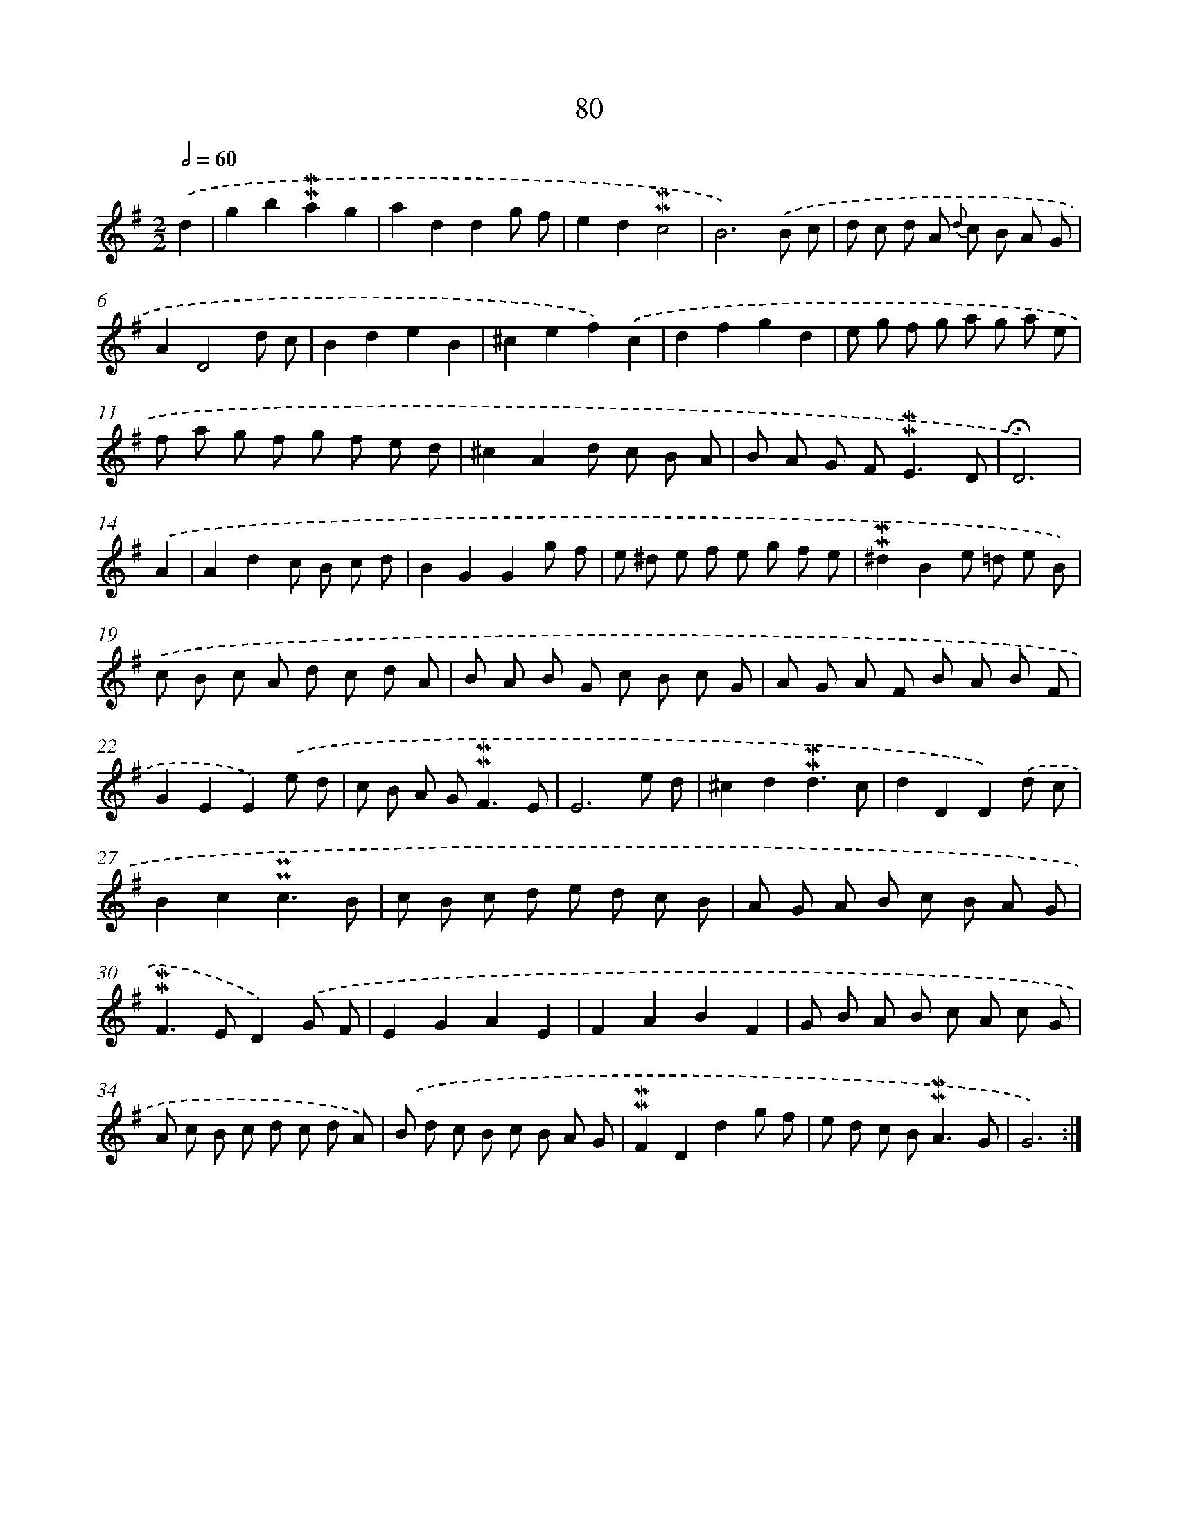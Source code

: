 X: 10319
T: 80
%%abc-version 2.0
%%abcx-abcm2ps-target-version 5.9.1 (29 Sep 2008)
%%abc-creator hum2abc beta
%%abcx-conversion-date 2018/11/01 14:37:04
%%humdrum-veritas 2181727473
%%humdrum-veritas-data 60129296
%%continueall 1
%%barnumbers 0
L: 1/8
M: 2/2
Q: 1/2=60
K: G clef=treble
.('d2 [I:setbarnb 1]|
g2b2!mordent!!mordent!a2g2 |
a2d2d2g f |
e2d2!mordent!!mordent!c4 |
B6).('B c |
d c d A {d} c B A G |
A2D4d c |
B2d2e2B2 |
^c2e2f2).('c2 |
d2f2g2d2 |
e g f g a g a e |
f a g f g f e d |
^c2A2d c B A |
B A G F2<!mordent!!mordent!E2D |
!fermata!D6) |
.('A2 [I:setbarnb 15]|
A2d2c B c d |
B2G2G2g f |
e ^d e f e g f e |
!mordent!!mordent!^d2B2e =d e B) |
.('c B c A d c d A |
B A B G c B c G |
A G A F B A B F |
G2E2E2).('e d |
c B A G2<!mordent!!mordent!F2E |
E6e d |
^c2d2!mordent!!mordent!d3c |
d2D2D2).('d c |
B2c2!uppermordent!!uppermordent!c3B |
c B c d e d c B |
A G A B c B A G |
!mordent!!mordent!F2>E2D2).('G F |
E2G2A2E2 |
F2A2B2F2 |
G B A B c A c G |
A c B c d c d A) |
.('B d c B c B A G |
!mordent!!mordent!F2D2d2g f |
e d c B2<!mordent!!mordent!A2G |
G6) :|]
